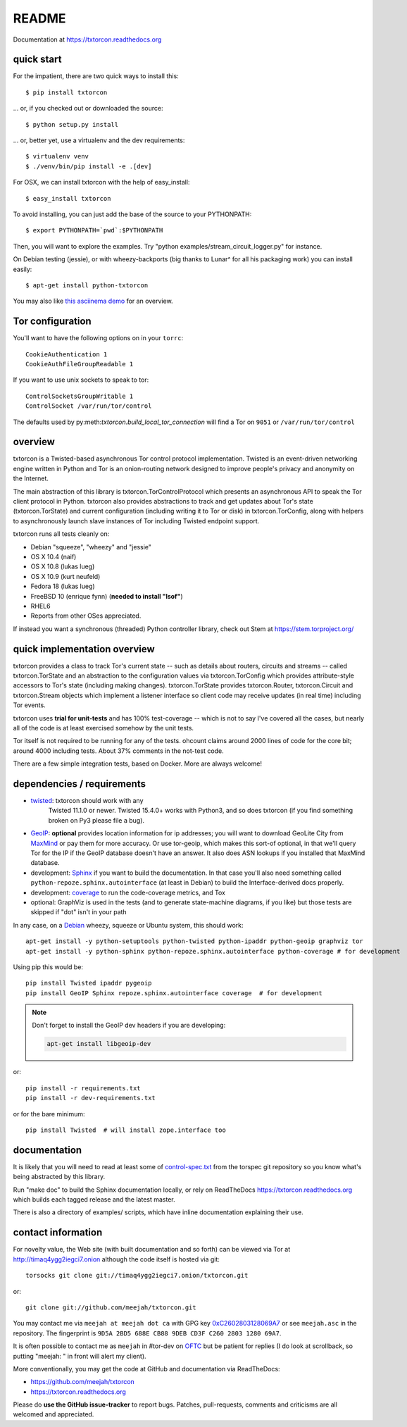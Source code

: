 README
======

Documentation at https://txtorcon.readthedocs.org

.. image:: https://travis-ci.org/meejah/txtorcon.png?branch=master
    :target: https://www.travis-ci.org/meejah/txtorcon
    :alt: travis

.. image:: https://coveralls.io/repos/meejah/txtorcon/badge.png
    :target: https://coveralls.io/r/meejah/txtorcon
    :alt: coveralls

.. image:: http://codecov.io/github/meejah/txtorcon/coverage.svg?branch=master
    :target: http://codecov.io/github/meejah/txtorcon?branch=master
    :alt: codecov

.. image:: http://api.flattr.com/button/flattr-badge-large.png
    :target: http://flattr.com/thing/1689502/meejahtxtorcon-on-GitHub
    :alt: flattr

.. image:: https://landscape.io/github/meejah/txtorcon/master/landscape.svg?style=flat
    :target: https://landscape.io/github/meejah/txtorcon/master
    :alt: Code Health

quick start
-----------

For the impatient, there are two quick ways to install this::

   $ pip install txtorcon

... or, if you checked out or downloaded the source::

   $ python setup.py install

... or, better yet, use a virtualenv and the dev requirements::

   $ virtualenv venv
   $ ./venv/bin/pip install -e .[dev]

For OSX, we can install txtorcon with the help of easy_install::

   $ easy_install txtorcon

To avoid installing, you can just add the base of the source to your
PYTHONPATH::

   $ export PYTHONPATH=`pwd`:$PYTHONPATH

Then, you will want to explore the examples. Try "python
examples/stream\_circuit\_logger.py" for instance.

On Debian testing (jessie), or with wheezy-backports (big thanks to
Lunar^ for all his packaging work) you can install easily::

    $ apt-get install python-txtorcon

You may also like `this asciinema demo <http://asciinema.org/a/5654>`_
for an overview.

Tor configuration
-----------------

You'll want to have the following options on in your ``torrc``::

   CookieAuthentication 1
   CookieAuthFileGroupReadable 1

If you want to use unix sockets to speak to tor::

   ControlSocketsGroupWritable 1
   ControlSocket /var/run/tor/control

The defaults used by py:meth:`txtorcon.build_local_tor_connection` will
find a Tor on ``9051`` or ``/var/run/tor/control``


overview
--------

txtorcon is a Twisted-based asynchronous Tor control protocol
implementation. Twisted is an event-driven networking engine written
in Python and Tor is an onion-routing network designed to improve
people's privacy and anonymity on the Internet.

The main abstraction of this library is txtorcon.TorControlProtocol
which presents an asynchronous API to speak the Tor client protocol in
Python. txtorcon also provides abstractions to track and get updates
about Tor's state (txtorcon.TorState) and current configuration
(including writing it to Tor or disk) in txtorcon.TorConfig, along
with helpers to asynchronously launch slave instances of Tor including
Twisted endpoint support.

txtorcon runs all tests cleanly on:

-  Debian "squeeze", "wheezy" and "jessie"
-  OS X 10.4 (naif)
-  OS X 10.8 (lukas lueg)
-  OS X 10.9 (kurt neufeld)
-  Fedora 18 (lukas lueg)
-  FreeBSD 10 (enrique fynn) (**needed to install "lsof"**)
-  RHEL6
-  Reports from other OSes appreciated.

If instead you want a synchronous (threaded) Python controller
library, check out Stem at https://stem.torproject.org/


quick implementation overview
-----------------------------

txtorcon provides a class to track Tor's current state -- such as
details about routers, circuits and streams -- called
txtorcon.TorState and an abstraction to the configuration values via
txtorcon.TorConfig which provides attribute-style accessors to Tor's
state (including making changes). txtorcon.TorState provides
txtorcon.Router, txtorcon.Circuit and txtorcon.Stream objects which
implement a listener interface so client code may receive updates (in
real time) including Tor events.

txtorcon uses **trial for unit-tests** and has 100% test-coverage --
which is not to say I've covered all the cases, but nearly all of the
code is at least exercised somehow by the unit tests.

Tor itself is not required to be running for any of the tests. ohcount
claims around 2000 lines of code for the core bit; around 4000
including tests. About 37% comments in the not-test code.

There are a few simple integration tests, based on Docker. More are
always welcome!


dependencies / requirements
---------------------------

- `twisted <http://twistedmatrix.com>`_: txtorcon should work with any
   Twisted 11.1.0 or newer. Twisted 15.4.0+ works with Python3, and so
   does txtorcon (if you find something broken on Py3 please file a bug).

-  `GeoIP <https://www.maxmind.com/app/python>`_: **optional** provides location
   information for ip addresses; you will want to download GeoLite City
   from `MaxMind <https://www.maxmind.com/app/geolitecity>`_ or pay them
   for more accuracy. Or use tor-geoip, which makes this sort-of
   optional, in that we'll query Tor for the IP if the GeoIP database
   doesn't have an answer. It also does ASN lookups if you installed that MaxMind database.

-  development: `Sphinx <http://sphinx.pocoo.org/>`_ if you want to build the
   documentation. In that case you'll also need something called
   ``python-repoze.sphinx.autointerface`` (at least in Debian) to build
   the Interface-derived docs properly.

-  development: `coverage <http://nedbatchelder.com/code/coverage/>`_ to
   run the code-coverage metrics, and Tox

-  optional: GraphViz is used in the tests (and to generate state-machine
   diagrams, if you like) but those tests are skipped if "dot" isn't
   in your path

.. BEGIN_INSTALL

In any case, on a `Debian <http://www.debian.org/>`_ wheezy, squeeze or
Ubuntu system, this should work::

    apt-get install -y python-setuptools python-twisted python-ipaddr python-geoip graphviz tor
    apt-get install -y python-sphinx python-repoze.sphinx.autointerface python-coverage # for development

.. END_INSTALL

Using pip this would be::

    pip install Twisted ipaddr pygeoip
    pip install GeoIP Sphinx repoze.sphinx.autointerface coverage  # for development

.. note::
    Don't forget to install the GeoIP dev headers if you are developing:

    .. code:: bash

        apt-get install libgeoip-dev

or::

    pip install -r requirements.txt
    pip install -r dev-requirements.txt

or for the bare minimum::

    pip install Twisted  # will install zope.interface too


documentation
-------------

It is likely that you will need to read at least some of
`control-spec.txt <https://gitweb.torproject.org/torspec.git/tree/control-spec.txt>`_
from the torspec git repository so you know what's being abstracted by
this library.

Run "make doc" to build the Sphinx documentation locally, or rely on
ReadTheDocs https://txtorcon.readthedocs.org which builds each tagged
release and the latest master.

There is also a directory of examples/ scripts, which have inline
documentation explaining their use.


contact information
-------------------

For novelty value, the Web site (with built documentation and so forth)
can be viewed via Tor at http://timaq4ygg2iegci7.onion although the
code itself is hosted via git::

    torsocks git clone git://timaq4ygg2iegci7.onion/txtorcon.git

or::

    git clone git://github.com/meejah/txtorcon.git

You may contact me via ``meejah at meejah dot ca`` with GPG key
`0xC2602803128069A7
<http://pgp.mit.edu:11371/pks/lookup?op=get&search=0xC2602803128069A7>`_
or see ``meejah.asc`` in the repository. The fingerprint is ``9D5A
2BD5 688E CB88 9DEB CD3F C260 2803 1280 69A7``.

It is often possible to contact me as ``meejah`` in #tor-dev on `OFTC
<http://www.oftc.net/oftc/>`_ but be patient for replies (I do look at
scrollback, so putting "meejah: " in front will alert my client).

More conventionally, you may get the code at GitHub and documentation
via ReadTheDocs:

-  https://github.com/meejah/txtorcon
-  https://txtorcon.readthedocs.org

Please do **use the GitHub issue-tracker** to report bugs. Patches,
pull-requests, comments and criticisms are all welcomed and
appreciated.
